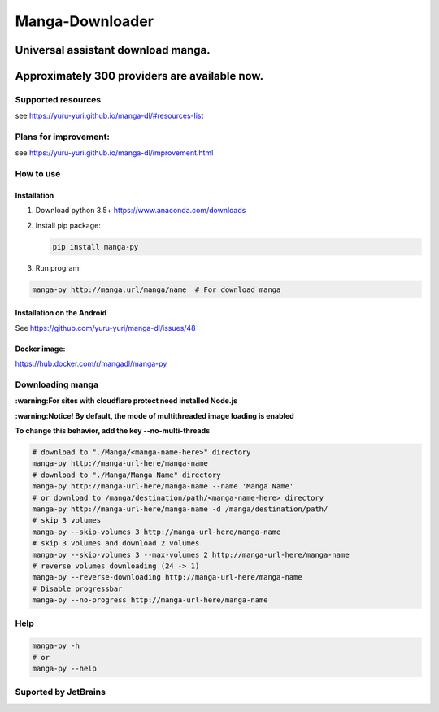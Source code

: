Manga-Downloader |Travis CI result|
===================================

Universal assistant download manga.
'''''''''''''''''''''''''''''''''''

Approximately 300 providers are available now.
''''''''''''''''''''''''''''''''''''''''''''''

|Code Climate| |Issue Count| |PyPI - Python Version|

|Scrutinizer CI result| |Scrutinizer CI coverage| |GitHub issues| |PyPi version|

Supported resources
-------------------

see https://yuru-yuri.github.io/manga-dl/#resources-list

Plans for improvement:
----------------------

see https://yuru-yuri.github.io/manga-dl/improvement.html

How to use
----------

Installation
~~~~~~~~~~~~

1) Download python 3.5+ https://www.anaconda.com/downloads
2) Install pip package:

   .. code:: bash

       pip install manga-py

3) Run program:

.. code:: bash

    manga-py http://manga.url/manga/name  # For download manga

Installation on the Android
~~~~~~~~~~~~~~~~~~~~~~~~~~~
See https://github.com/yuru-yuri/manga-dl/issues/48

Docker image:
~~~~~~~~~~~~~
https://hub.docker.com/r/mangadl/manga-py


Downloading manga
-----------------

**:warning:For sites with cloudflare protect need installed Node.js**

**:warning:Notice! By default, the mode of multithreaded image loading
is enabled**

**To change this behavior, add the key --no-multi-threads**

.. code:: bash

    # download to "./Manga/<manga-name-here>" directory
    manga-py http://manga-url-here/manga-name
    # download to "./Manga/Manga Name" directory
    manga-py http://manga-url-here/manga-name --name 'Manga Name'
    # or download to /manga/destination/path/<manga-name-here> directory
    manga-py http://manga-url-here/manga-name -d /manga/destination/path/
    # skip 3 volumes
    manga-py --skip-volumes 3 http://manga-url-here/manga-name
    # skip 3 volumes and download 2 volumes
    manga-py --skip-volumes 3 --max-volumes 2 http://manga-url-here/manga-name
    # reverse volumes downloading (24 -> 1)
    manga-py --reverse-downloading http://manga-url-here/manga-name
    # Disable progressbar
    manga-py --no-progress http://manga-url-here/manga-name

Help
----

.. code:: bash

    manga-py -h
    # or
    manga-py --help

Suported by JetBrains
---------------------
|JetBrains logo|


.. |Travis CI result| image:: https://travis-ci.org/yuru-yuri/manga-dl.svg?branch=stable_1.x
   :target: https://travis-ci.org/yuru-yuri/manga-dl/branches
.. |Code Climate| image:: https://codeclimate.com/github/yuru-yuri/manga-dl/badges/gpa.svg
   :target: https://codeclimate.com/github/yuru-yuri/manga-dl
.. |Issue Count| image:: https://codeclimate.com/github/yuru-yuri/manga-dl/badges/issue_count.svg
   :target: https://codeclimate.com/github/yuru-yuri/manga-dl
.. |PyPI - Python Version| image:: https://img.shields.io/pypi/pyversions/manga-py.svg
   :target: https://pypi.org/project/manga-py/
.. |Scrutinizer CI result| image:: https://scrutinizer-ci.com/g/yuru-yuri/manga-dl/badges/quality-score.png?b=stable_1.x
   :target: https://scrutinizer-ci.com/g/yuru-yuri/manga-dl
.. |Scrutinizer CI coverage| image:: https://scrutinizer-ci.com/g/yuru-yuri/manga-dl/badges/coverage.png?b=stable_1.x
   :target: https://scrutinizer-ci.com/g/yuru-yuri/manga-dl
.. |GitHub issues| image:: https://img.shields.io/github/issues/yuru-yuri/manga-dl.svg
   :target: https://github.com/yuru-yuri/manga-dl/issues
.. |PyPi version| image:: https://badge.fury.io/py/manga-py.svg
   :alt: PyPI
   :target: https://pypi.org/project/manga-py/
.. |JetBrains logo| image:: https://account.jetbrains.com/static/images/jetbrains-logo-inv.svg
   :alt: JetBrains
   :width: 100 px
   :target: https://www.jetbrains.com/?from=manga-py
